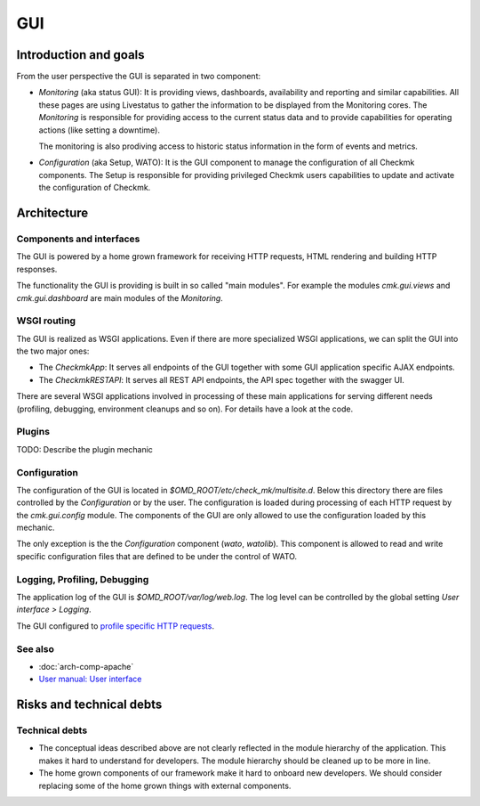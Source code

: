 ===
GUI
===

Introduction and goals
======================

From the user perspective the GUI is separated in two component:

* *Monitoring* (aka status GUI): It is providing views, dashboards, availability
  and reporting and similar capabilities. All these pages are using Livestatus to gather the
  information to be displayed from the Monitoring cores. The *Monitoring* is
  responsible for providing access to the current status data and to provide
  capabilities for operating actions (like setting a downtime).

  The monitoring is also prodiving access to historic status information in the
  form of events and metrics.

* *Configuration* (aka Setup, WATO): It is the GUI component to manage the
  configuration of all Checkmk components. The Setup is responsible for
  providing privileged Checkmk users capabilities to update and activate the
  configuration of Checkmk.

Architecture
============

Components and interfaces
-------------------------

The GUI is powered by a home grown framework for receiving HTTP requests, HTML
rendering and building HTTP responses.

The functionality the GUI is providing is built in so called "main modules". For
example the modules `cmk.gui.views` and `cmk.gui.dashboard` are main modules of
the *Monitoring*.

.. uml:: arch-comp-gui-components.puml

.. _wsgi-routing:

WSGI routing
------------

.. uml:: arch-comp-gui-wsgi-routing.puml

The GUI is realized as WSGI applications. Even if there are more specialized
WSGI applications, we can split the GUI into the two major ones:

* The `CheckmkApp`: It serves all endpoints of the GUI together with some
  GUI application specific AJAX endpoints.

* The `CheckmkRESTAPI`: It serves all REST API endpoints, the API spec together
  with the swagger UI.

There are several WSGI applications involved in processing of these main
applications for serving different needs (profiling, debugging, environment
cleanups and so on). For details have a look at the code.

Plugins
-------

TODO: Describe the plugin mechanic

Configuration
-------------

The configuration of the GUI is located in `$OMD_ROOT/etc/check_mk/multisite.d`.
Below this directory there are files controlled by the *Configuration* or by the
user. The configuration is loaded during processing of each HTTP request by the
`cmk.gui.config` module. The components of the GUI are only allowed to use the
configuration loaded by this mechanic.

The only exception is the the *Configuration* component (`wato`, `watolib`).
This component is allowed to read and write specific configuration files that
are defined to be under the control of WATO.

Logging, Profiling, Debugging
-----------------------------

The application log of the GUI is `$OMD_ROOT/var/log/web.log`. The log level can
be controlled by the global setting *User interface > Logging*.

The GUI configured to
`profile specific HTTP requests <https://kb.checkmk.com/display/KB/Checkmk+profiling#Checkmkprofiling-GUIProfiling>`_.

See also
--------
- :doc:`arch-comp-apache`
- `User manual: User interface <https://docs.checkmk.com/latest/en/user_interface.html>`_

Risks and technical debts
=========================

Technical debts
---------------

* The conceptual ideas described above are not clearly reflected in the module
  hierarchy of the application. This makes it hard to understand for developers.
  The module hierarchy should be cleaned up to be more in line.
* The home grown components of our framework make it hard to onboard new
  developers. We should consider replacing some of the home grown things with
  external components.
